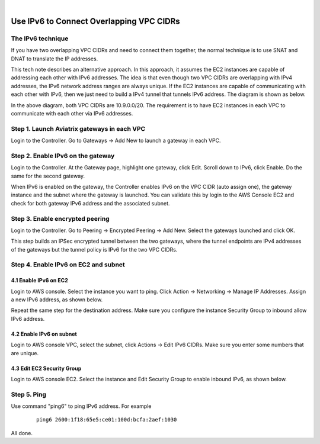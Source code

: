 .. raw:: html

    <meta name="robots" content="noindex, nofollow, noarchive, nosnippet, notranslate, noimageindex">
﻿


=========================================================================================
Use IPv6 to Connect Overlapping VPC CIDRs
=========================================================================================

The IPv6 technique
---------------------

If you have two overlapping VPC CIDRs and need to connect them together, the normal technique is to use SNAT and DNAT to translate
the IP addresses. 

This tech note describes an alternative approach. In this approach, it assumes the EC2 instances are capable of addressing each
other with IPv6 addresses. The idea is that even though two VPC CIDRs are overlapping with IPv4 addresses, 
the IPv6 network address ranges are 
always unique. If the EC2 instances are capable of communicating with each other with IPv6, then we just need to build a IPv4 
tunnel that tunnels IPv6 address. The diagram is shown as below. 

|ipv6_peering|

In the above diagram, both VPC CIDRs are 10.9.0.0/20. The requirement is to have EC2 instances in each VPC to communicate with
each other via IPv6 addresses. 

Step 1. Launch Aviatrix gateways in each VPC
----------------------------------------------

Login to the Controller. Go to Gateways -> Add New to launch a gateway in each VPC. 

Step 2. Enable IPv6 on the gateway
-----------------------------------

Login to the Controller. At the Gateway page, highlight one gateway, click Edit. Scroll down to IPv6, click Enable. Do the same 
for the second gateway. 

When IPv6 is enabled on the gateway, the Controller enables IPv6 on the VPC CIDR (auto assign one), the gateway instance 
and the subnet where the 
gateway is launched. You can validate this by login to the AWS Console EC2 and check for both gateway IPv6 address and the 
associated subnet. 

Step 3. Enable encrypted peering
----------------------------------

Login to the Controller. Go to Peering -> Encrypted Peering -> Add New. Select the gateways launched and click OK. 

This step builds an IPSec encrypted tunnel between the two gateways, where the tunnel endpoints are IPv4 addresses of the
gateways but the tunnel policy is IPv6 for the two VPC CIDRs.  

Step 4. Enable IPv6 on EC2 and subnet
--------------------------------------

4.1 Enable IPv6 on EC2
^^^^^^^^^^^^^^^^^^^^^^^^^
Login to AWS console. Select the instance you want to ping. Click Action -> Networking -> Manage IP Addresses. Assign a new 
IPv6 address, as shown below.

|ipv6_addr|

Repeat the same step for the destination address. Make sure you configure the instance Security Group to inbound allow IPv6 address. 

4.2 Enable IPv6 on subnet
^^^^^^^^^^^^^^^^^^^^^^^^^^^^

Login to AWS console VPC, select the subnet, click Actions -> Edit IPv6 CIDRs. Make sure you enter some numbers that are unique. 

|ipv6_subnet|

4.3 Edit EC2 Security Group
^^^^^^^^^^^^^^^^^^^^^^^^^^^^^^

Login to AWS console EC2. Select the instance and Edit Security Group to enable inbound IPv6, as shown below.

|ipv6_security_group|

Step 5. Ping
--------------

Use command "ping6" to ping IPv6 address. For example

 ::

     ping6 2600:1f18:65e5:ce01:100d:bcfa:2aef:1030

All done. 

.. |ipv6_peering| image:: ipv6_peering_media/ipv6_peering.png
   :scale: 30%


.. |ipv6_addr| image:: ipv6_peering_media/ipv6_addr.png
   :scale: 30%

.. |ipv6_subnet| image:: ipv6_peering_media/ipv6_subnet.png
   :scale: 30%

.. |ipv6_security_group| image:: ipv6_peering_media/ipv6_security_group.png
   :scale: 30%

.. disqus::
